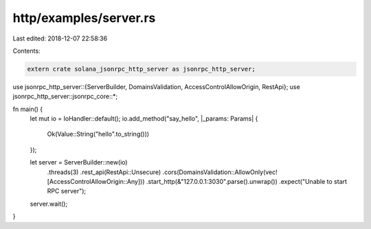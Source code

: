 http/examples/server.rs
=======================

Last edited: 2018-12-07 22:58:36

Contents:

.. code-block:: rs

    extern crate solana_jsonrpc_http_server as jsonrpc_http_server;

use jsonrpc_http_server::{ServerBuilder, DomainsValidation, AccessControlAllowOrigin, RestApi};
use jsonrpc_http_server::jsonrpc_core::*;

fn main() {
	let mut io = IoHandler::default();
	io.add_method("say_hello", |_params: Params| {
		Ok(Value::String("hello".to_string()))
	});

	let server = ServerBuilder::new(io)
		.threads(3)
		.rest_api(RestApi::Unsecure)
		.cors(DomainsValidation::AllowOnly(vec![AccessControlAllowOrigin::Any]))
		.start_http(&"127.0.0.1:3030".parse().unwrap())
		.expect("Unable to start RPC server");

	server.wait();
}


